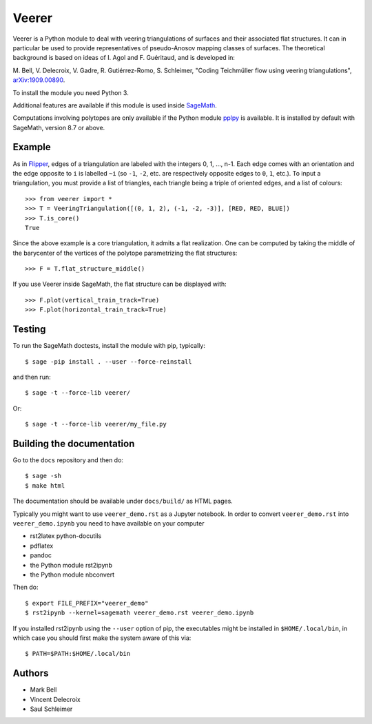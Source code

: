 Veerer
======

Veerer is a Python module to deal with veering triangulations of surfaces and
their associated flat structures. It can in particular be used to provide
representatives of pseudo-Anosov mapping classes of surfaces. The theoretical
background is based on ideas of I. Agol and F. Guéritaud, and is developed in:

M. Bell, V. Delecroix, V. Gadre, R. Gutiérrez-Romo, S. Schleimer,
"Coding Teichmüller flow using veering triangulations",
`arXiv:1909.00890 <https://arxiv.org/abs/1909.00890>`_.

To install the module you need Python 3.

Additional features are available if this module is used inside
`SageMath <https://www.sagemath.org/>`_.

Computations involving polytopes are only available if the Python module
`pplpy <https://github.com/sagemath/pplpy>`_ is available. It is installed
by default with SageMath, version 8.7 or above.

Example
-------

As in `Flipper <https://github.com/MarkCBell/flipper>`_,
edges of a triangulation are labeled with the integers 0, 1, ..., n-1.
Each edge comes with an orientation and the edge opposite to ``i``
is labelled ``~i`` (so ``-1``, ``-2``, etc. are respectively opposite
edges to ``0``, ``1``, etc.). To input a triangulation, you must provide
a list of triangles, each triangle being a triple of oriented edges,
and a list of colours:: 

    >>> from veerer import *
    >>> T = VeeringTriangulation([(0, 1, 2), (-1, -2, -3)], [RED, RED, BLUE])
    >>> T.is_core()
    True

Since the above example is a core triangulation, it admits a flat realization.
One can be computed by taking the middle of the barycenter of the vertices of
the polytope parametrizing the flat structures::

    >>> F = T.flat_structure_middle()

If you use Veerer inside SageMath, the flat structure can be displayed with::

    >>> F.plot(vertical_train_track=True)
    >>> F.plot(horizontal_train_track=True)

Testing
-------

To run the SageMath doctests, install the module with pip, typically::

    $ sage -pip install . --user --force-reinstall

and then run::

    $ sage -t --force-lib veerer/

Or::

    $ sage -t --force-lib veerer/my_file.py

Building the documentation
--------------------------

Go to the ``docs`` repository and then do::

    $ sage -sh
    $ make html

The documentation should be available under ``docs/build/`` as HTML pages.

Typically you might want to use ``veerer_demo.rst`` as a Jupyter notebook.
In order to convert ``veerer_demo.rst`` into ``veerer_demo.ipynb`` you need
to have available on your computer

- rst2latex python-docutils
- pdflatex 
- pandoc
- the Python module rst2ipynb
- the Python module nbconvert

Then do::

    $ export FILE_PREFIX="veerer_demo"
    $ rst2ipynb --kernel=sagemath veerer_demo.rst veerer_demo.ipynb

If you installed rst2ipynb using the ``--user`` option of pip, the executables
might be installed in ``$HOME/.local/bin``, in which case you should first make
the system aware of this via::

    $ PATH=$PATH:$HOME/.local/bin

Authors
-------

- Mark Bell
- Vincent Delecroix
- Saul Schleimer
